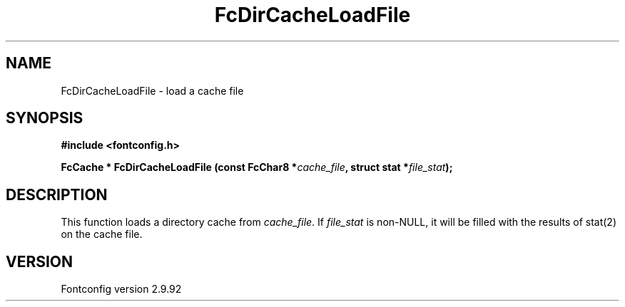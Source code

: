 .\" auto-generated by docbook2man-spec from docbook-utils package
.TH "FcDirCacheLoadFile" "3" "25 6月 2012" "" ""
.SH NAME
FcDirCacheLoadFile \- load a cache file
.SH SYNOPSIS
.nf
\fB#include <fontconfig.h>
.sp
FcCache * FcDirCacheLoadFile (const FcChar8 *\fIcache_file\fB, struct stat *\fIfile_stat\fB);
.fi\fR
.SH "DESCRIPTION"
.PP
This function loads a directory cache from
\fIcache_file\fR\&. If \fIfile_stat\fR is
non-NULL, it will be filled with the results of stat(2) on the cache file.
.SH "VERSION"
.PP
Fontconfig version 2.9.92
